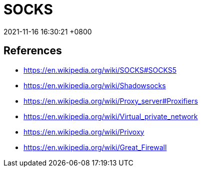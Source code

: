 = SOCKS
:page-layout: post
:page-categories: [SOCKS]
:page-tags: [SOCKS]
:revdate: 2021-11-16 16:30:21 +0800

== References

* https://en.wikipedia.org/wiki/SOCKS#SOCKS5
* https://en.wikipedia.org/wiki/Shadowsocks
* https://en.wikipedia.org/wiki/Proxy_server#Proxifiers
* https://en.wikipedia.org/wiki/Virtual_private_network
* https://en.wikipedia.org/wiki/Privoxy
* https://en.wikipedia.org/wiki/Great_Firewall
